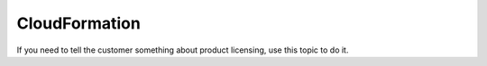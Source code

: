 .. _cloudformation:

==============
CloudFormation
==============

.. Define |product name| in conf.py

If you need to tell the customer something about product licensing, use this
topic to do it.
